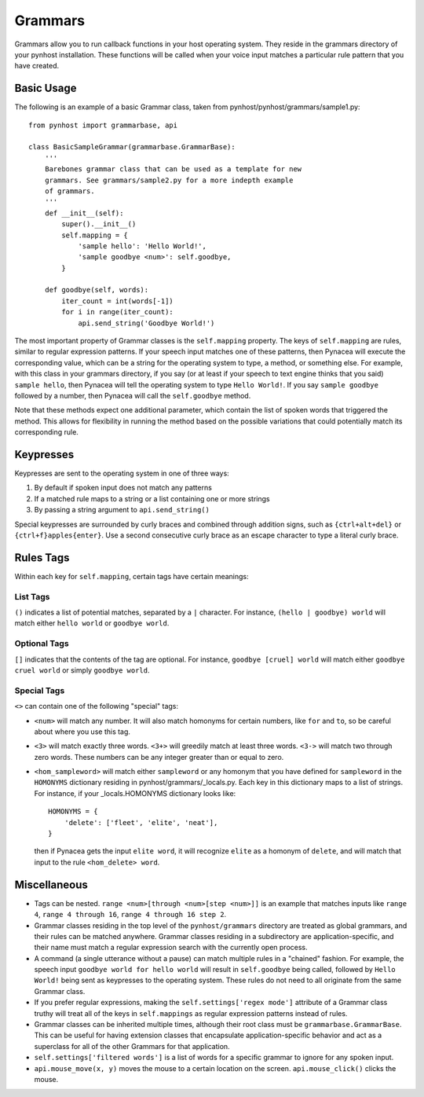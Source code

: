 Grammars
==============

Grammars allow you to run callback functions in your host operating system.
They reside in the grammars directory of your pynhost installation.
These functions will be called when your voice input matches a particular rule
pattern that you have created.

Basic Usage
------------

The following is an example of a basic Grammar class, taken from
pynhost/pynhost/grammars/sample1.py::

    from pynhost import grammarbase, api

    class BasicSampleGrammar(grammarbase.GrammarBase):
        '''
        Barebones grammar class that can be used as a template for new
        grammars. See grammars/sample2.py for a more indepth example
        of grammars.
        '''
        def __init__(self):
            super().__init__()
            self.mapping = {
                'sample hello': 'Hello World!',
                'sample goodbye <num>': self.goodbye,
            }

        def goodbye(self, words):
            iter_count = int(words[-1])
            for i in range(iter_count):
                api.send_string('Goodbye World!')

The most important property of Grammar classes is the ``self.mapping`` property. The keys of ``self.mapping`` are rules, similar to regular expression patterns. If your speech input matches one of these patterns, then Pynacea will execute the corresponding value, which can be a string for the operating system to type, a method, or something else. For example, with this class in your grammars directory, if you say (or at least if your speech to text engine thinks that you said) ``sample hello``, then Pynacea will tell the operating system to type ``Hello World!``. If you say ``sample goodbye`` followed by a number, then Pynacea will call the ``self.goodbye`` method.

Note that these methods expect one additional parameter, which contain the list of spoken words that triggered the method. This allows for flexibility in running the method based on the possible variations that could potentially match its corresponding rule.

Keypresses
----------

Keypresses are sent to the operating system in one of three ways:

1. By default if spoken input does not match any patterns
2. If a matched rule maps to a string or a list containing one or more strings
3. By passing a string argument to ``api.send_string()``

Special keypresses are surrounded by curly braces and combined through addition signs, such as ``{ctrl+alt+del}`` or ``{ctrl+f}apples{enter}``. Use a second consecutive curly brace as an escape character to type a literal curly brace.

Rules Tags
-----------

Within each key for ``self.mapping``, certain tags have certain meanings:

List Tags
^^^^^^^^^^^

``()`` indicates a list of potential matches, separated by a ``|`` character. For instance, ``(hello | goodbye) world`` will match either ``hello world`` or ``goodbye world``.

Optional Tags
^^^^^^^^^^^^^^

``[]`` indicates that the contents of the tag are optional. For instance, ``goodbye [cruel] world`` will match either ``goodbye cruel world`` or simply ``goodbye world``.

Special Tags
^^^^^^^^^^^^^
``<>`` can contain one of the following "special" tags:

* ``<num>`` will match any number. It will also match homonyms for certain numbers, like ``for`` and ``to``, so be careful about where you use this tag.
* ``<3>`` will match exactly three words. ``<3+>`` will greedily match at least three words. ``<3->`` will match two through zero words. These numbers can be any integer greater than or equal to zero.
* ``<hom_sampleword>`` will match either ``sampleword`` or any homonym that you have defined for ``sampleword`` in the ``HOMONYMS`` dictionary residing in pynhost/grammars/_locals.py. Each key in this dictionary maps to a list of strings. For instance, if your _locals.HOMONYMS dictionary looks like::
    
    HOMONYMS = {
        'delete': ['fleet', 'elite', 'neat'],
    }

  then if Pynacea gets the input ``elite word``, it will recognize ``elite`` as a homonym of ``delete``, and will match that input to the rule ``<hom_delete> word``.

Miscellaneous
--------------

* Tags can be nested. ``range <num>[through <num>[step <num>]]`` is an example that matches inputs like ``range 4``, ``range 4 through 16``, ``range 4 through 16 step 2``.

* Grammar classes residing in the top level of the ``pynhost/grammars`` directory are treated as global grammars, and their rules can be matched anywhere. Grammar classes residing in a subdirectory are application-specific, and their name must match a regular expression search with the currently open process.

* A command (a single utterance without a pause) can match multiple rules in a "chained" fashion. For example, the speech input ``goodbye world for hello world`` will result in ``self.goodbye`` being called, followed by ``Hello World!`` being sent as keypresses to the operating system. These rules do not need to all originate from the same Grammar class.

* If you prefer regular expressions, making the ``self.settings['regex mode']`` attribute of a Grammar class truthy will treat all of the keys in ``self.mappings`` as regular expression patterns instead of rules.

* Grammar classes can be inherited multiple times, although their root class must be ``grammarbase.GrammarBase``. This can be useful for having extension classes that encapsulate application-specific behavior and act as a superclass for all of the other Grammars for that application.

* ``self.settings['filtered words']`` is a list of words for a specific grammar to ignore for any spoken input.

* ``api.mouse_move(x, y)`` moves the mouse to a certain location on the screen. ``api.mouse_click()`` clicks the mouse.